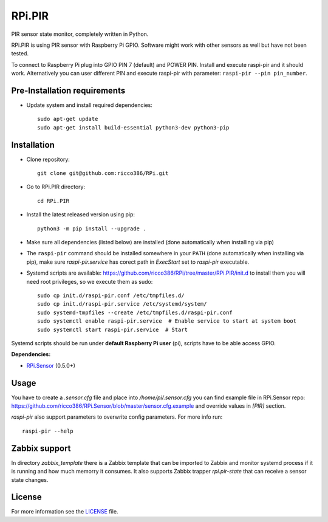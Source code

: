 RPi.PIR
#######

PIR sensor state monitor, completely written in Python.

RPi.PIR is using PIR sensor with Raspberry Pi GPIO. Software might work with other sensors as well but have not been tested.

To connect to Raspberry Pi plug into GPIO PIN 7 (default) and POWER PIN. Install and execute raspi-pir and it should work. Alternatively you can user different PIN and execute raspi-pir with parameter: ``raspi-pir --pin pin_number``.

Pre-Installation requirements
-----------------------------

- Update system and install required dependencies::

    sudo apt-get update
    sudo apt-get install build-essential python3-dev python3-pip

Installation
------------

- Clone repository::

    git clone git@github.com:ricco386/RPi.git

- Go to RPi.PIR directory::

    cd RPi.PIR

- Install the latest released version using pip::

    python3 -m pip install --upgrade .

- Make sure all dependencies (listed below) are installed (done automatically when installing via pip)
- The ``raspi-pir`` command should be installed somewhere in your ``PATH`` (done automatically when installing via pip), make sure `raspi-pir.service` has corect path in `ExecStart` set to `raspi-pir` executable.
- Systemd scripts are available: https://github.com/ricco386/RPi/tree/master/RPi.PIR/init.d to install them you will need root privileges, so we execute them as sudo::

    sudo cp init.d/raspi-pir.conf /etc/tmpfiles.d/
    sudo cp init.d/raspi-pir.service /etc/systemd/system/
    sudo systemd-tmpfiles --create /etc/tmpfiles.d/raspi-pir.conf
    sudo systemctl enable raspi-pir.service  # Enable service to start at system boot
    sudo systemctl start raspi-pir.service  # Start

Systemd scripts should be run under **default Raspberry Pi user** (pi), scripts have to be able access GPIO.

**Dependencies:**

- `RPi.Sensor <https://pypi.python.org/pypi/RPi.Sensor>`_ (0.5.0+)

Usage
-----

You have to create a `.sensor.cfg` file and place into `/home/pi/.sensor.cfg` you can find example file in RPi.Sensor repo: https://github.com/ricco386/RPi.Sensor/blob/master/sensor.cfg.example and override values in `[PIR]` section.

`raspi-pir` also support parameters to overwrite config parameters. For more info run::

    raspi-pir --help

Zabbix support
--------------

In directory `zabbix_template` there is a Zabbix template that can be imported to Zabbix and monitor systemd process if it is running and how much memorry it consumes. It also supports Zabbix trapper `rpi.pir-state` that can receive a sensor state changes.

License
-------

For more information see the `LICENSE <https://github.com/ricco386/RPi/blob/master/RPi.PIR/LICENSE>`_ file.
